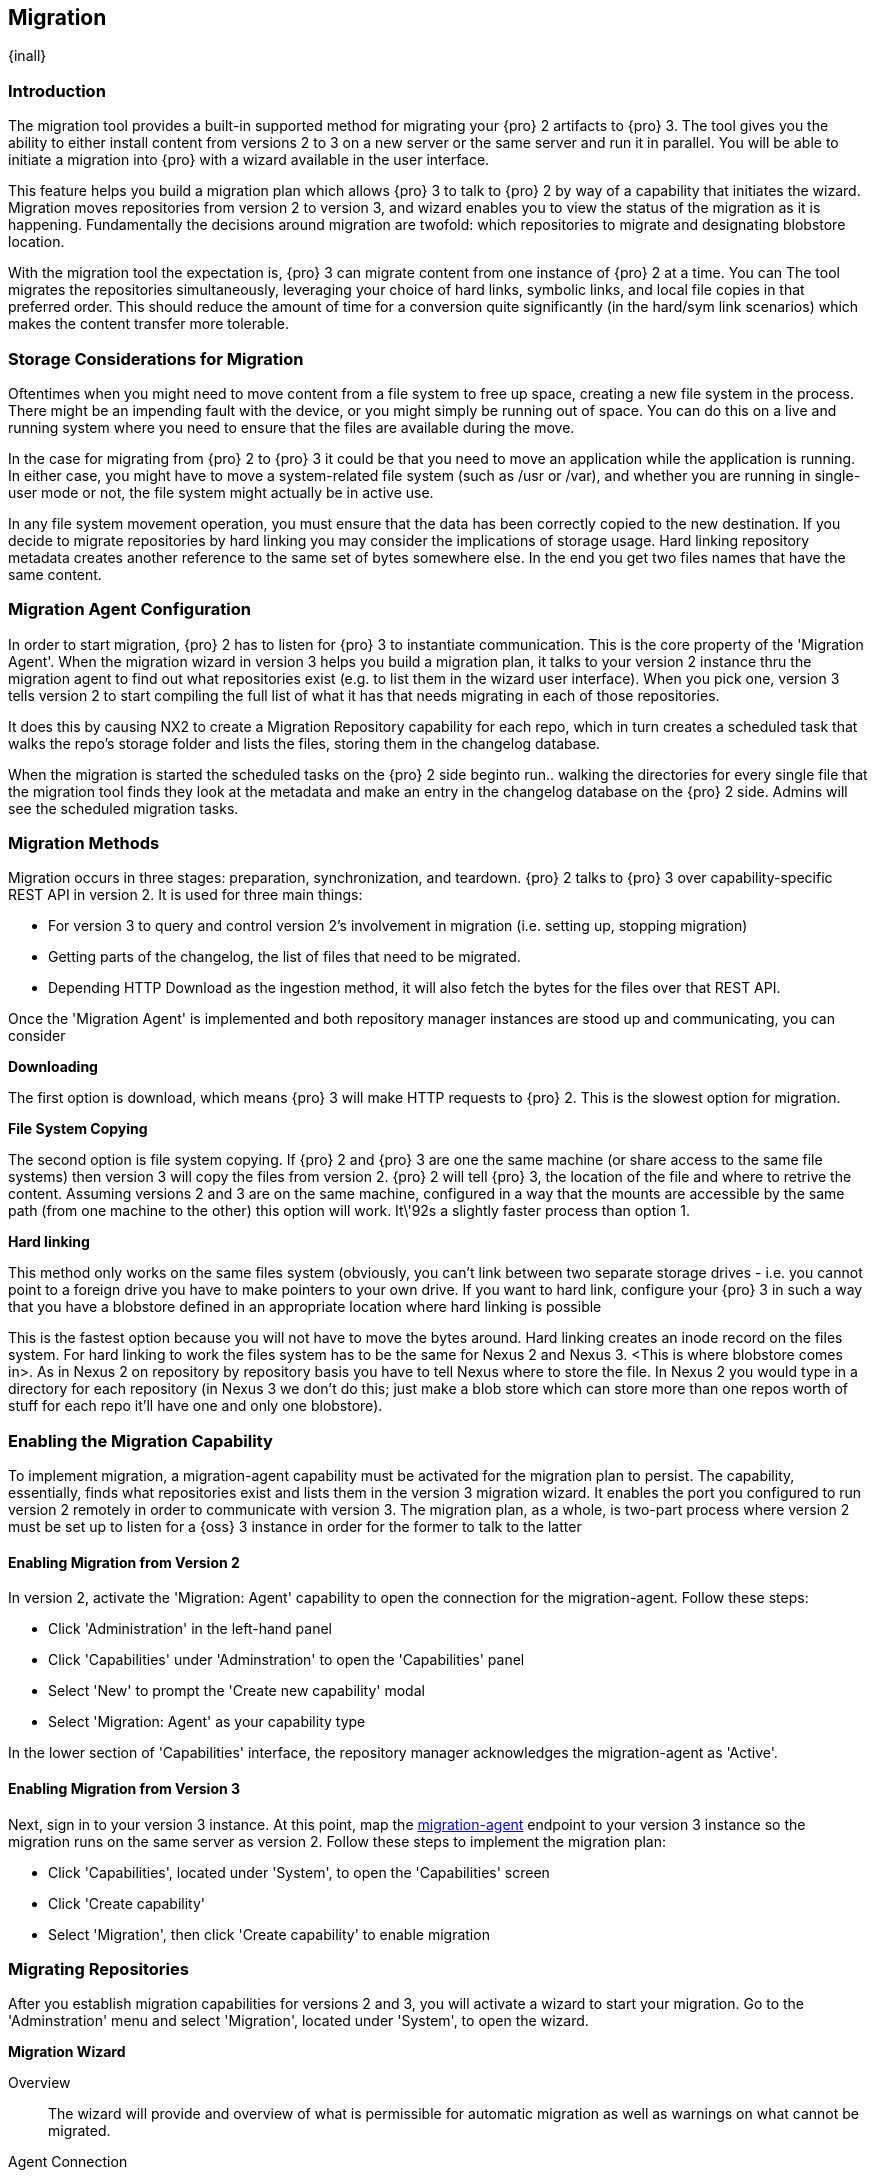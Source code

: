 [[migration]]
==  Migration
{inall}


[[migration-introduction]]
=== Introduction

The migration tool provides a built-in supported method for migrating your {pro} 2 artifacts to {pro} 3. The tool
gives you the ability to either install content from versions 2 to 3 on a new server or the same server and 
run it in parallel. You will be able to initiate a migration into {pro} with a wizard available in the user 
interface.

This feature helps you build a migration plan which allows {pro} 3 to talk to {pro} 2 by way of a capability that 
initiates the wizard. Migration moves repositories from version 2 to version 3, and wizard enables you to view 
the status of the migration as it is happening. Fundamentally the decisions around migration are twofold: which 
repositories to migrate and designating blobstore location.

With the migration tool the expectation is, {pro} 3 can migrate content from one instance of {pro} 2 at a 
time. You can The tool migrates the repositories simultaneously, leveraging your choice of hard links, symbolic 
links, and local file copies in that preferred order. This should reduce the amount of time for a conversion 
quite significantly (in the hard/sym link scenarios) which makes the content transfer more tolerable.

////
Expand intro; Topics and headers subject to change
////

[[migration-storage]]
=== Storage Considerations for Migration

Oftentimes when you might need to move content from a file system to free up space, creating a new file system in 
the process. There might be an impending fault with the device, or you might simply be running out of space. You 
can do this on a live and running system where you need to ensure that the files are available during the move.

In the case for migrating from {pro} 2 to {pro} 3 it could be that you need to move an application while the 
application is running. In either case, you might have to move a system-related file system 
(such as /usr or /var), and whether you are running in single-user mode or not, the file system might actually be 
in active use.

In any file system movement operation, you must ensure that the data has been correctly copied to the new 
destination. If you decide to migrate repositories by hard linking you may consider the implications of storage 
usage. Hard linking repository metadata creates another reference to the same set of bytes somewhere else. In the 
end you get two files names that have the same content.

////
The assumption is there is in-coming traffic via reverse proxy or firewall or etc that being sent to {pro} 2. 
That traffic is really busy on Nexus 2, then you start migration. Nexus 3 start pulling over the content with the 
migration tool. Eventually the incoming traffic volume slows down and the admin stops any endusers from using 
{pro} 2, and physically blocks traffic, letting the last dribble of content to come over into Nexus 3. Thats 
done. No more migration. The enduser/admin does any necessary migration checks to validate the migration. Finish 
Migration in the UI (NX3).
////

[[migration-configuration]]
=== Migration Agent Configuration

In order to start migration, {pro} 2 has to listen for {pro} 3 to instantiate communication. This is the core 
property of the 'Migration Agent'. When the migration wizard in version 3 helps you build a migration plan, it 
talks to your version 2 instance thru the migration agent to find out what repositories exist (e.g. to list them 
in the wizard user interface). When you pick one, version 3 tells version 2 to start compiling the full list of 
what it has that needs migrating in each of those repositories.

It does this by causing NX2 to create a Migration Repository capability for each repo, which in turn creates a 
scheduled task that walks the repo's storage folder and lists the files, storing them in the changelog database.

////
nothing happens on the Nexus 2 side right away, but {pro} 3 makes a capability on Nexus 2 for every 
single repository that is set for migration. 
////

When the migration is started the scheduled tasks on the {pro} 2 side beginto run.. walking the directories for 
every single file that the migration tool finds they look at the metadata and make an entry in the changelog 
database on the {pro} 2 side. Admins will see the scheduled migration tasks.

[[migration-methods]]
=== Migration Methods

Migration occurs in three stages: preparation, synchronization, and teardown. {pro} 2 talks to {pro} 3 over 
capability-specific REST API in version 2. It is used for three main things:

* For version 3 to query and control version 2's involvement in migration (i.e. setting up, stopping migration)
* Getting parts of the changelog, the list of files that need to be migrated.
* Depending HTTP Download as the ingestion method, it will also fetch the bytes for the files over that REST API.

Once the 'Migration Agent' is implemented and both repository manager instances are stood up and communicating, 
you can consider 

////
If it's some other ingestion method, then it only uses the NX2 migration REST api for 1) and 2)
////

*Downloading*

The first option is download, which means {pro} 3 will make HTTP requests to {pro} 2. This is the slowest option 
for migration.


*File System Copying*

The second option is file system copying. If {pro} 2 and {pro} 3 are one the same machine (or share access to the 
same file systems) then version 3 will copy the files from version 2. {pro} 2 will tell {pro} 3, the location of 
the file and where to retrive the content. Assuming versions 2 and 3 are on the same machine, configured in a way 
that the mounts are accessible by the same path (from one machine to the other) this option will work. It\'92s a 
slightly faster process than option 1.

*Hard linking*

This method only works on the same files system (obviously, you can't link between two separate storage drives - 
i.e. you cannot point to a foreign drive you have to make pointers to your own drive. If you want to hard link, 
configure your {pro} 3 in such a way that you have a blobstore defined in an appropriate location where hard 
linking is possible

This is the fastest option because you will not have to move the bytes around. Hard linking creates an inode 
record on the files system. For hard linking to work the files system has to be the same for Nexus 2 and Nexus 3. <This is where blobstore comes in>. As in Nexus 2 on repository by 
repository basis you have to tell Nexus where to store the file. In Nexus 2 you would type in a directory for 
each repository (in Nexus 3 we don't do this; just make a blob store which can store more than one repos worth of 
stuff for each repo it'll have one and only one blobstore). 

[[migration-capabililty]]
=== Enabling the Migration Capability

To implement migration, a migration-agent capability must be activated for the migration plan to persist. The 
capability, essentially, finds what repositories exist and lists them in the version 3 migration wizard. It 
enables the port you configured to run version 2 remotely in order to communicate with version 3. The 
migration plan, as a whole, is two-part process where version 2 must be set up to listen for a {oss} 3 instance 
in order for the former to talk to the latter

[[migration-agent]]
==== Enabling Migration from Version 2

In version 2, activate the 'Migration: Agent' capability to open the connection for the migration-agent. Follow these steps:

* Click 'Administration' in the left-hand panel
* Click 'Capabilities' under 'Adminstration' to open the 'Capabilities' panel
* Select 'New' to prompt the 'Create new capability' modal
* Select 'Migration: Agent' as your capability type

In the lower section of 'Capabilities' interface, the repository manager acknowledges the migration-agent as 
'Active'. 

[[migration-nexus-three]]
==== Enabling Migration from Version 3

Next, sign in to your version 3 instance. At this point, map the <<migration-agent,migration-agent>> 
endpoint to your version 3 instance so the migration runs on the same server as version 2. Follow these 
steps to implement the migration plan:

* Click 'Capabilities', located under 'System', to open the 'Capabilities' screen
* Click 'Create capability'
* Select 'Migration', then click 'Create capability' to enable migration

[[migration-steps]]
=== Migrating Repositories

After you establish migration capabilities for versions 2 and 3, you will activate a wizard to start your 
migration. Go to the 'Adminstration' menu and select 'Migration', located under 
'System', to open the wizard.

*Migration Wizard*

Overview:: The wizard will provide and overview of what is permissible for automatic migration as well as 
warnings on what cannot be migrated. 

Agent Connection:: TBD
////
Explain what this is, the endpoint you configured from v2
////

Content:: TBD
////
Explain content items
////

Repository Defaults:: TBD
////
Destination, Method
////

Repositories:: TBD
////
select the repositories you want to migrate, NEXT
////

Preview:: TBD
////
Describe preview of the migration config; Click yes from the modal Begin Migration
////

Synchronizing:: TBD
////
Describe what this does, action taken; Finish
////

